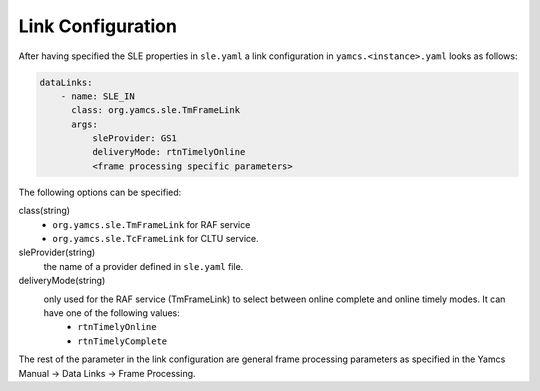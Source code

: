 Link Configuration
==================

After having specified the SLE properties in ``sle.yaml`` a link configuration in ``yamcs.<instance>.yaml`` looks as follows:

.. code-block:: yaml

    dataLinks:
        - name: SLE_IN
          class: org.yamcs.sle.TmFrameLink
          args:
              sleProvider: GS1
              deliveryMode: rtnTimelyOnline
              <frame processing specific parameters>
            


The following options can be specified:

class(string)
    - ``org.yamcs.sle.TmFrameLink`` for RAF service 
    - ``org.yamcs.sle.TcFrameLink`` for CLTU service. 

 
sleProvider(string)
    the name of a provider defined in ``sle.yaml`` file.

deliveryMode(string)
    only used for the RAF service (TmFrameLink) to select between online complete and online timely modes. It can have one of the following values:
        - ``rtnTimelyOnline``
        - ``rtnTimelyComplete``
    
    
The rest of the parameter in the link configuration are general frame processing parameters as specified in the Yamcs Manual -> Data Links -> Frame Processing.
